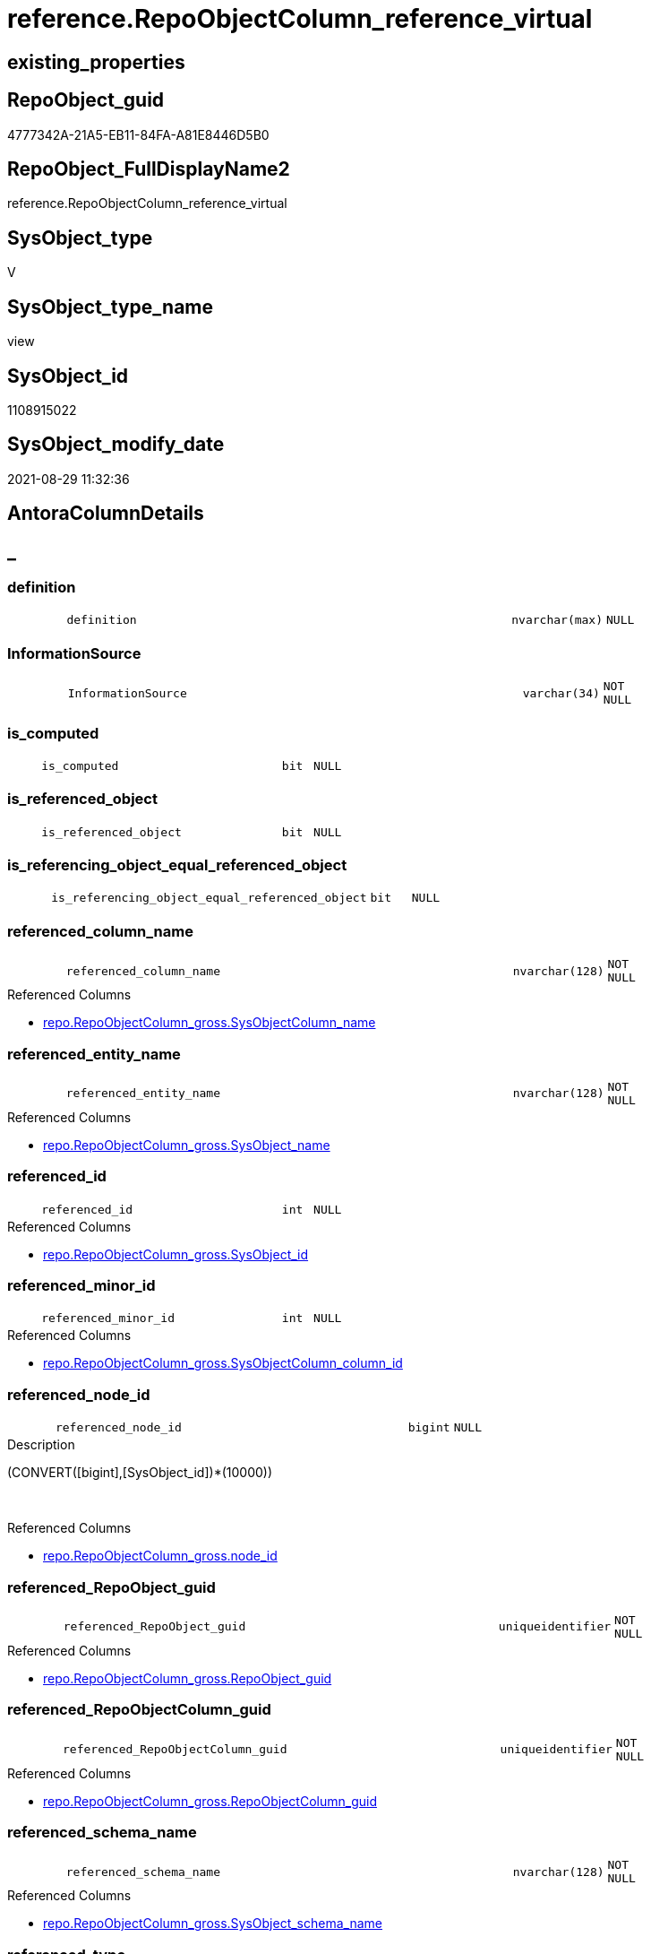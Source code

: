 // tag::HeaderFullDisplayName[]
= reference.RepoObjectColumn_reference_virtual
// end::HeaderFullDisplayName[]

== existing_properties

// tag::existing_properties[]
:ExistsProperty--antorareferencedlist:
:ExistsProperty--antorareferencinglist:
:ExistsProperty--is_repo_managed:
:ExistsProperty--is_ssas:
:ExistsProperty--referencedobjectlist:
:ExistsProperty--sql_modules_definition:
:ExistsProperty--FK:
:ExistsProperty--AntoraIndexList:
:ExistsProperty--Columns:
// end::existing_properties[]

== RepoObject_guid

// tag::RepoObject_guid[]
4777342A-21A5-EB11-84FA-A81E8446D5B0
// end::RepoObject_guid[]

== RepoObject_FullDisplayName2

// tag::RepoObject_FullDisplayName2[]
reference.RepoObjectColumn_reference_virtual
// end::RepoObject_FullDisplayName2[]

== SysObject_type

// tag::SysObject_type[]
V 
// end::SysObject_type[]

== SysObject_type_name

// tag::SysObject_type_name[]
view
// end::SysObject_type_name[]

== SysObject_id

// tag::SysObject_id[]
1108915022
// end::SysObject_id[]

== SysObject_modify_date

// tag::SysObject_modify_date[]
2021-08-29 11:32:36
// end::SysObject_modify_date[]

== AntoraColumnDetails

// tag::AntoraColumnDetails[]
[discrete]
== _


[#column-definition]
=== definition

[cols="d,8m,m,m,m,d"]
|===
|
|definition
|nvarchar(max)
|NULL
|
|
|===


[#column-informationsource]
=== InformationSource

[cols="d,8m,m,m,m,d"]
|===
|
|InformationSource
|varchar(34)
|NOT NULL
|
|
|===


[#column-isunderlinecomputed]
=== is_computed

[cols="d,8m,m,m,m,d"]
|===
|
|is_computed
|bit
|NULL
|
|
|===


[#column-isunderlinereferencedunderlineobject]
=== is_referenced_object

[cols="d,8m,m,m,m,d"]
|===
|
|is_referenced_object
|bit
|NULL
|
|
|===


[#column-isunderlinereferencingunderlineobjectunderlineequalunderlinereferencedunderlineobject]
=== is_referencing_object_equal_referenced_object

[cols="d,8m,m,m,m,d"]
|===
|
|is_referencing_object_equal_referenced_object
|bit
|NULL
|
|
|===


[#column-referencedunderlinecolumnunderlinename]
=== referenced_column_name

[cols="d,8m,m,m,m,d"]
|===
|
|referenced_column_name
|nvarchar(128)
|NOT NULL
|
|
|===

.Referenced Columns
--
* xref:repo.repoobjectcolumn_gross.adoc#column-sysobjectcolumnunderlinename[+repo.RepoObjectColumn_gross.SysObjectColumn_name+]
--


[#column-referencedunderlineentityunderlinename]
=== referenced_entity_name

[cols="d,8m,m,m,m,d"]
|===
|
|referenced_entity_name
|nvarchar(128)
|NOT NULL
|
|
|===

.Referenced Columns
--
* xref:repo.repoobjectcolumn_gross.adoc#column-sysobjectunderlinename[+repo.RepoObjectColumn_gross.SysObject_name+]
--


[#column-referencedunderlineid]
=== referenced_id

[cols="d,8m,m,m,m,d"]
|===
|
|referenced_id
|int
|NULL
|
|
|===

.Referenced Columns
--
* xref:repo.repoobjectcolumn_gross.adoc#column-sysobjectunderlineid[+repo.RepoObjectColumn_gross.SysObject_id+]
--


[#column-referencedunderlineminorunderlineid]
=== referenced_minor_id

[cols="d,8m,m,m,m,d"]
|===
|
|referenced_minor_id
|int
|NULL
|
|
|===

.Referenced Columns
--
* xref:repo.repoobjectcolumn_gross.adoc#column-sysobjectcolumnunderlinecolumnunderlineid[+repo.RepoObjectColumn_gross.SysObjectColumn_column_id+]
--


[#column-referencedunderlinenodeunderlineid]
=== referenced_node_id

[cols="d,8m,m,m,m,d"]
|===
|
|referenced_node_id
|bigint
|NULL
|
|
|===

.Description
--
(CONVERT([bigint],[SysObject_id])*(10000))
--
{empty} +

.Referenced Columns
--
* xref:repo.repoobjectcolumn_gross.adoc#column-nodeunderlineid[+repo.RepoObjectColumn_gross.node_id+]
--


[#column-referencedunderlinerepoobjectunderlineguid]
=== referenced_RepoObject_guid

[cols="d,8m,m,m,m,d"]
|===
|
|referenced_RepoObject_guid
|uniqueidentifier
|NOT NULL
|
|
|===

.Referenced Columns
--
* xref:repo.repoobjectcolumn_gross.adoc#column-repoobjectunderlineguid[+repo.RepoObjectColumn_gross.RepoObject_guid+]
--


[#column-referencedunderlinerepoobjectcolumnunderlineguid]
=== referenced_RepoObjectColumn_guid

[cols="d,8m,m,m,m,d"]
|===
|
|referenced_RepoObjectColumn_guid
|uniqueidentifier
|NOT NULL
|
|
|===

.Referenced Columns
--
* xref:repo.repoobjectcolumn_gross.adoc#column-repoobjectcolumnunderlineguid[+repo.RepoObjectColumn_gross.RepoObjectColumn_guid+]
--


[#column-referencedunderlineschemaunderlinename]
=== referenced_schema_name

[cols="d,8m,m,m,m,d"]
|===
|
|referenced_schema_name
|nvarchar(128)
|NOT NULL
|
|
|===

.Referenced Columns
--
* xref:repo.repoobjectcolumn_gross.adoc#column-sysobjectunderlineschemaunderlinename[+repo.RepoObjectColumn_gross.SysObject_schema_name+]
--


[#column-referencedunderlinetype]
=== referenced_type

[cols="d,8m,m,m,m,d"]
|===
|
|referenced_type
|char(2)
|NULL
|
|
|===

.Referenced Columns
--
* xref:repo.repoobjectcolumn_gross.adoc#column-sysobjectunderlinetype[+repo.RepoObjectColumn_gross.SysObject_type+]
--


[#column-referencingunderlinecolumnunderlinename]
=== referencing_column_name

[cols="d,8m,m,m,m,d"]
|===
|
|referencing_column_name
|nvarchar(128)
|NOT NULL
|
|
|===

.Referenced Columns
--
* xref:repo.repoobjectcolumn_gross.adoc#column-sysobjectcolumnunderlinename[+repo.RepoObjectColumn_gross.SysObjectColumn_name+]
--


[#column-referencingunderlineentityunderlinename]
=== referencing_entity_name

[cols="d,8m,m,m,m,d"]
|===
|
|referencing_entity_name
|nvarchar(128)
|NOT NULL
|
|
|===

.Referenced Columns
--
* xref:repo.repoobjectcolumn_gross.adoc#column-sysobjectunderlinename[+repo.RepoObjectColumn_gross.SysObject_name+]
--


[#column-referencingunderlineid]
=== referencing_id

[cols="d,8m,m,m,m,d"]
|===
|
|referencing_id
|int
|NULL
|
|
|===

.Referenced Columns
--
* xref:repo.repoobjectcolumn_gross.adoc#column-sysobjectunderlineid[+repo.RepoObjectColumn_gross.SysObject_id+]
--


[#column-referencingunderlineminorunderlineid]
=== referencing_minor_id

[cols="d,8m,m,m,m,d"]
|===
|
|referencing_minor_id
|int
|NULL
|
|
|===

.Referenced Columns
--
* xref:repo.repoobjectcolumn_gross.adoc#column-sysobjectcolumnunderlinecolumnunderlineid[+repo.RepoObjectColumn_gross.SysObjectColumn_column_id+]
--


[#column-referencingunderlinenodeunderlineid]
=== referencing_node_id

[cols="d,8m,m,m,m,d"]
|===
|
|referencing_node_id
|bigint
|NULL
|
|
|===

.Description
--
(CONVERT([bigint],[SysObject_id])*(10000))
--
{empty} +

.Referenced Columns
--
* xref:repo.repoobjectcolumn_gross.adoc#column-nodeunderlineid[+repo.RepoObjectColumn_gross.node_id+]
--


[#column-referencingunderlinerepoobjectunderlineguid]
=== referencing_RepoObject_guid

[cols="d,8m,m,m,m,d"]
|===
|
|referencing_RepoObject_guid
|uniqueidentifier
|NOT NULL
|
|
|===

.Referenced Columns
--
* xref:repo.repoobjectcolumn_gross.adoc#column-repoobjectunderlineguid[+repo.RepoObjectColumn_gross.RepoObject_guid+]
--


[#column-referencingunderlinerepoobjectcolumnunderlineguid]
=== referencing_RepoObjectColumn_guid

[cols="d,8m,m,m,m,d"]
|===
|
|referencing_RepoObjectColumn_guid
|uniqueidentifier
|NOT NULL
|
|
|===

.Referenced Columns
--
* xref:repo.repoobjectcolumn_gross.adoc#column-repoobjectcolumnunderlineguid[+repo.RepoObjectColumn_gross.RepoObjectColumn_guid+]
--


[#column-referencingunderlineschemaunderlinename]
=== referencing_schema_name

[cols="d,8m,m,m,m,d"]
|===
|
|referencing_schema_name
|nvarchar(128)
|NOT NULL
|
|
|===

.Referenced Columns
--
* xref:repo.repoobjectcolumn_gross.adoc#column-sysobjectunderlineschemaunderlinename[+repo.RepoObjectColumn_gross.SysObject_schema_name+]
--


[#column-referencingunderlinetype]
=== referencing_type

[cols="d,8m,m,m,m,d"]
|===
|
|referencing_type
|char(2)
|NULL
|
|
|===

.Referenced Columns
--
* xref:repo.repoobjectcolumn_gross.adoc#column-sysobjectunderlinetype[+repo.RepoObjectColumn_gross.SysObject_type+]
--


// end::AntoraColumnDetails[]

== AntoraPkColumnTableRows

// tag::AntoraPkColumnTableRows[]























// end::AntoraPkColumnTableRows[]

== AntoraNonPkColumnTableRows

// tag::AntoraNonPkColumnTableRows[]
|
|<<column-definition>>
|nvarchar(max)
|NULL
|
|

|
|<<column-informationsource>>
|varchar(34)
|NOT NULL
|
|

|
|<<column-isunderlinecomputed>>
|bit
|NULL
|
|

|
|<<column-isunderlinereferencedunderlineobject>>
|bit
|NULL
|
|

|
|<<column-isunderlinereferencingunderlineobjectunderlineequalunderlinereferencedunderlineobject>>
|bit
|NULL
|
|

|
|<<column-referencedunderlinecolumnunderlinename>>
|nvarchar(128)
|NOT NULL
|
|

|
|<<column-referencedunderlineentityunderlinename>>
|nvarchar(128)
|NOT NULL
|
|

|
|<<column-referencedunderlineid>>
|int
|NULL
|
|

|
|<<column-referencedunderlineminorunderlineid>>
|int
|NULL
|
|

|
|<<column-referencedunderlinenodeunderlineid>>
|bigint
|NULL
|
|

|
|<<column-referencedunderlinerepoobjectunderlineguid>>
|uniqueidentifier
|NOT NULL
|
|

|
|<<column-referencedunderlinerepoobjectcolumnunderlineguid>>
|uniqueidentifier
|NOT NULL
|
|

|
|<<column-referencedunderlineschemaunderlinename>>
|nvarchar(128)
|NOT NULL
|
|

|
|<<column-referencedunderlinetype>>
|char(2)
|NULL
|
|

|
|<<column-referencingunderlinecolumnunderlinename>>
|nvarchar(128)
|NOT NULL
|
|

|
|<<column-referencingunderlineentityunderlinename>>
|nvarchar(128)
|NOT NULL
|
|

|
|<<column-referencingunderlineid>>
|int
|NULL
|
|

|
|<<column-referencingunderlineminorunderlineid>>
|int
|NULL
|
|

|
|<<column-referencingunderlinenodeunderlineid>>
|bigint
|NULL
|
|

|
|<<column-referencingunderlinerepoobjectunderlineguid>>
|uniqueidentifier
|NOT NULL
|
|

|
|<<column-referencingunderlinerepoobjectcolumnunderlineguid>>
|uniqueidentifier
|NOT NULL
|
|

|
|<<column-referencingunderlineschemaunderlinename>>
|nvarchar(128)
|NOT NULL
|
|

|
|<<column-referencingunderlinetype>>
|char(2)
|NULL
|
|

// end::AntoraNonPkColumnTableRows[]

== AntoraIndexList

// tag::AntoraIndexList[]

[#index-idxunderlinerepoobjectcolumnunderlinereferenceunderlinevirtualunderlineunderline1]
=== idx_RepoObjectColumn_reference_virtual++__++1

* IndexSemanticGroup: xref:other/indexsemanticgroup.adoc#startbnoblankgroupendb[no_group]
+
--
* <<column-referencing_schema_name>>; nvarchar(128)
* <<column-referencing_entity_name>>; nvarchar(128)
--
* PK, Unique, Real: 0, 0, 0


[#index-idxunderlinerepoobjectcolumnunderlinereferenceunderlinevirtualunderlineunderline2]
=== idx_RepoObjectColumn_reference_virtual++__++2

* IndexSemanticGroup: xref:other/indexsemanticgroup.adoc#startbnoblankgroupendb[no_group]
+
--
* <<column-referenced_schema_name>>; nvarchar(128)
* <<column-referenced_entity_name>>; nvarchar(128)
--
* PK, Unique, Real: 0, 0, 0


[#index-idxunderlinerepoobjectcolumnunderlinereferenceunderlinevirtualunderlineunderline3]
=== idx_RepoObjectColumn_reference_virtual++__++3

* IndexSemanticGroup: xref:other/indexsemanticgroup.adoc#startbnoblankgroupendb[no_group]
+
--
* <<column-referencing_RepoObjectColumn_guid>>; uniqueidentifier
--
* PK, Unique, Real: 0, 0, 0


[#index-idxunderlinerepoobjectcolumnunderlinereferenceunderlinevirtualunderlineunderline4]
=== idx_RepoObjectColumn_reference_virtual++__++4

* IndexSemanticGroup: xref:other/indexsemanticgroup.adoc#startbnoblankgroupendb[no_group]
+
--
* <<column-referenced_RepoObjectColumn_guid>>; uniqueidentifier
--
* PK, Unique, Real: 0, 0, 0


[#index-idxunderlinerepoobjectcolumnunderlinereferenceunderlinevirtualunderlineunderline5]
=== idx_RepoObjectColumn_reference_virtual++__++5

* IndexSemanticGroup: xref:other/indexsemanticgroup.adoc#startbnoblankgroupendb[no_group]
+
--
* <<column-referencing_RepoObjectColumn_guid>>; uniqueidentifier
* <<column-referencing_column_name>>; nvarchar(128)
--
* PK, Unique, Real: 0, 0, 0


[#index-idxunderlinerepoobjectcolumnunderlinereferenceunderlinevirtualunderlineunderline6]
=== idx_RepoObjectColumn_reference_virtual++__++6

* IndexSemanticGroup: xref:other/indexsemanticgroup.adoc#startbnoblankgroupendb[no_group]
+
--
* <<column-referenced_RepoObjectColumn_guid>>; uniqueidentifier
* <<column-referenced_column_name>>; nvarchar(128)
--
* PK, Unique, Real: 0, 0, 0


[#index-idxunderlinerepoobjectcolumnunderlinereferenceunderlinevirtualunderlineunderline7]
=== idx_RepoObjectColumn_reference_virtual++__++7

* IndexSemanticGroup: xref:other/indexsemanticgroup.adoc#startbnoblankgroupendb[no_group]
+
--
* <<column-referencing_RepoObject_guid>>; uniqueidentifier
--
* PK, Unique, Real: 0, 0, 0


[#index-idxunderlinerepoobjectcolumnunderlinereferenceunderlinevirtualunderlineunderline8]
=== idx_RepoObjectColumn_reference_virtual++__++8

* IndexSemanticGroup: xref:other/indexsemanticgroup.adoc#startbnoblankgroupendb[no_group]
+
--
* <<column-referenced_RepoObject_guid>>; uniqueidentifier
--
* PK, Unique, Real: 0, 0, 0

// end::AntoraIndexList[]

== AntoraMeasureDetails

// tag::AntoraMeasureDetails[]

// end::AntoraMeasureDetails[]

== AntoraParameterList

// tag::AntoraParameterList[]

// end::AntoraParameterList[]

== AntoraXrefCulturesList

// tag::AntoraXrefCulturesList[]
* xref:dhw:sqldb:reference.repoobjectcolumn_reference_virtual.adoc[] - 
// end::AntoraXrefCulturesList[]

== cultures_count

// tag::cultures_count[]
1
// end::cultures_count[]

== Other tags

source: property.RepoObjectProperty_cross As rop_cross


=== additional_reference_csv

// tag::additional_reference_csv[]

// end::additional_reference_csv[]


=== AdocUspSteps

// tag::adocuspsteps[]

// end::adocuspsteps[]


=== AntoraReferencedList

// tag::antorareferencedlist[]
* xref:reference.repoobject_reference_t.adoc[]
* xref:reference.repoobjectcolumnsource_virtual.adoc[]
* xref:repo.repoobjectcolumn_gross.adoc[]
// end::antorareferencedlist[]


=== AntoraReferencingList

// tag::antorareferencinglist[]
* xref:reference.repoobjectcolumn_reference_union.adoc[]
// end::antorareferencinglist[]


=== Description

// tag::description[]

// end::description[]


=== ExampleUsage

// tag::exampleusage[]

// end::exampleusage[]


=== exampleUsage_2

// tag::exampleusage_2[]

// end::exampleusage_2[]


=== exampleUsage_3

// tag::exampleusage_3[]

// end::exampleusage_3[]


=== exampleUsage_4

// tag::exampleusage_4[]

// end::exampleusage_4[]


=== exampleUsage_5

// tag::exampleusage_5[]

// end::exampleusage_5[]


=== exampleWrong_Usage

// tag::examplewrong_usage[]

// end::examplewrong_usage[]


=== has_execution_plan_issue

// tag::has_execution_plan_issue[]

// end::has_execution_plan_issue[]


=== has_get_referenced_issue

// tag::has_get_referenced_issue[]

// end::has_get_referenced_issue[]


=== has_history

// tag::has_history[]

// end::has_history[]


=== has_history_columns

// tag::has_history_columns[]

// end::has_history_columns[]


=== InheritanceType

// tag::inheritancetype[]

// end::inheritancetype[]


=== is_persistence

// tag::is_persistence[]

// end::is_persistence[]


=== is_persistence_check_duplicate_per_pk

// tag::is_persistence_check_duplicate_per_pk[]

// end::is_persistence_check_duplicate_per_pk[]


=== is_persistence_check_for_empty_source

// tag::is_persistence_check_for_empty_source[]

// end::is_persistence_check_for_empty_source[]


=== is_persistence_delete_changed

// tag::is_persistence_delete_changed[]

// end::is_persistence_delete_changed[]


=== is_persistence_delete_missing

// tag::is_persistence_delete_missing[]

// end::is_persistence_delete_missing[]


=== is_persistence_insert

// tag::is_persistence_insert[]

// end::is_persistence_insert[]


=== is_persistence_truncate

// tag::is_persistence_truncate[]

// end::is_persistence_truncate[]


=== is_persistence_update_changed

// tag::is_persistence_update_changed[]

// end::is_persistence_update_changed[]


=== is_repo_managed

// tag::is_repo_managed[]
0
// end::is_repo_managed[]


=== is_ssas

// tag::is_ssas[]
0
// end::is_ssas[]


=== microsoft_database_tools_support

// tag::microsoft_database_tools_support[]

// end::microsoft_database_tools_support[]


=== MS_Description

// tag::ms_description[]

// end::ms_description[]


=== persistence_source_RepoObject_fullname

// tag::persistence_source_repoobject_fullname[]

// end::persistence_source_repoobject_fullname[]


=== persistence_source_RepoObject_fullname2

// tag::persistence_source_repoobject_fullname2[]

// end::persistence_source_repoobject_fullname2[]


=== persistence_source_RepoObject_guid

// tag::persistence_source_repoobject_guid[]

// end::persistence_source_repoobject_guid[]


=== persistence_source_RepoObject_xref

// tag::persistence_source_repoobject_xref[]

// end::persistence_source_repoobject_xref[]


=== pk_index_guid

// tag::pk_index_guid[]

// end::pk_index_guid[]


=== pk_IndexPatternColumnDatatype

// tag::pk_indexpatterncolumndatatype[]

// end::pk_indexpatterncolumndatatype[]


=== pk_IndexPatternColumnName

// tag::pk_indexpatterncolumnname[]

// end::pk_indexpatterncolumnname[]


=== pk_IndexSemanticGroup

// tag::pk_indexsemanticgroup[]

// end::pk_indexsemanticgroup[]


=== ReferencedObjectList

// tag::referencedobjectlist[]
* [reference].[RepoObject_reference_T]
* [reference].[RepoObjectColumnSource_virtual]
* [repo].[RepoObjectColumn_gross]
// end::referencedobjectlist[]


=== usp_persistence_RepoObject_guid

// tag::usp_persistence_repoobject_guid[]

// end::usp_persistence_repoobject_guid[]


=== UspExamples

// tag::uspexamples[]

// end::uspexamples[]


=== uspgenerator_usp_id

// tag::uspgenerator_usp_id[]

// end::uspgenerator_usp_id[]


=== UspParameters

// tag::uspparameters[]

// end::uspparameters[]

== Boolean Attributes

source: property.RepoObjectProperty WHERE property_int = 1

// tag::boolean_attributes[]

// end::boolean_attributes[]

== sql_modules_definition

// tag::sql_modules_definition[]
[%collapsible]
=======
[source,sql,numbered]
----




CREATE View [reference].[RepoObjectColumn_reference_virtual]
As
--
Select
    referencing_id                                = roc.SysObject_id
  , referencing_minor_id                          = roc.SysObjectColumn_column_id
  , referencing_node_id                           = roc.node_id
  , referenced_id                                 = roc2.SysObject_id
  , referenced_minor_id                           = roc2.SysObjectColumn_column_id
  , referenced_node_id                            = roc2.node_id
  , referencing_RepoObject_guid                   = roc.RepoObject_guid
  , referencing_RepoObjectColumn_guid             = roc.RepoObjectColumn_guid
  , referenced_RepoObject_guid                    = roc2.RepoObject_guid
  , referenced_RepoObjectColumn_guid              = roc2.RepoObjectColumn_guid
  , referencing_type                              = roc.SysObject_type
  , referencing_schema_name                       = roc.SysObject_schema_name
  , referencing_entity_name                       = roc.SysObject_name
  , referencing_column_name                       = roc.SysObjectColumn_name
  , referenced_schema_name                        = roc.SysObject_schema_name
  , referenced_entity_name                        = roc.SysObject_name
  , referenced_column_name                        = roc2.SysObjectColumn_name
  , referenced_type                               = roc2.SysObject_type
  , InformationSource                             = 'reference.RepoObjectSource_virtual'
  , is_referencing_object_equal_referenced_object = Cast(Case
                                                             When roc.RepoObject_guid = roc2.RepoObject_guid
                                                                 Then
                                                                 1
                                                             Else
                                                                 0
                                                         End As Bit)
  --Flag, if the [referenced_RepoObject_guid] is a referenced object in [repo].[RepoObject_reference__union]
  , is_referenced_object                          =
    (
        Select
            Top 1
            Cast(1 As Bit)
        From
            reference.RepoObject_reference_T As ro_r
        Where
            ro_r.referencing_RepoObject_guid    = roc.RepoObject_guid
            And ro_r.referenced_RepoObject_guid = roc2.RepoObject_guid
    )
  --, ros.is_hidden
  , is_computed                                   = Cast(Null As Bit)
  , definition                                    = Cast(Null As NVarchar(Max))
From
    reference.RepoObjectColumnSource_virtual As ros
    Inner Join
        repo.RepoObjectColumn_gross          As roc
            On
            ros.RepoObjectColumn_guid        = roc.RepoObjectColumn_guid

    Inner Join
        repo.RepoObjectColumn_gross          As roc2
            On
            ros.Source_RepoObjectColumn_guid = roc2.RepoObjectColumn_guid

----
=======
// end::sql_modules_definition[]


